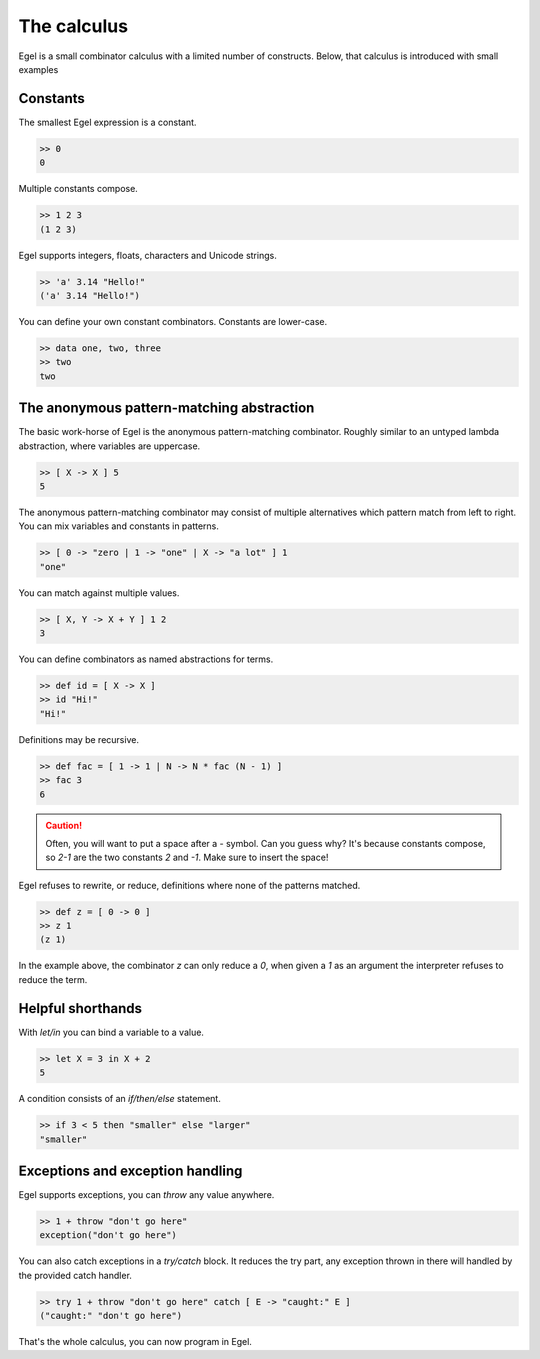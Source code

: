 The calculus
============

Egel is a small combinator calculus with a limited number
of constructs. Below, that calculus is introduced with small
examples

Constants
---------

The smallest Egel expression is a constant.

.. code-block:: egel

    >> 0
    0

Multiple constants compose.

.. code-block:: egel

    >> 1 2 3
    (1 2 3)

Egel supports integers, floats, characters and Unicode strings.

.. code-block:: egel

    >> 'a' 3.14 "Hello!"
    ('a' 3.14 "Hello!")

You can define your own constant combinators. Constants are lower-case.

.. code-block:: egel

    >> data one, two, three
    >> two
    two

The anonymous pattern-matching abstraction
------------------------------------------

The basic work-horse of Egel is the anonymous pattern-matching
combinator. Roughly similar to an untyped lambda abstraction,
where variables are uppercase.

.. code-block:: egel

    >> [ X -> X ] 5
    5

The anonymous pattern-matching combinator may consist of multiple
alternatives which pattern match from left to right. You can
mix variables and constants in patterns.

.. code-block:: egel

    >> [ 0 -> "zero | 1 -> "one" | X -> "a lot" ] 1
    "one"

You can match against multiple values.

.. code-block:: egel

    >> [ X, Y -> X + Y ] 1 2
    3

You can define combinators as named abstractions for terms.

.. code-block:: egel

    >> def id = [ X -> X ]
    >> id "Hi!"
    "Hi!"

Definitions may be recursive.

.. code-block:: egel

    >> def fac = [ 1 -> 1 | N -> N * fac (N - 1) ]
    >> fac 3
    6

.. caution::

    Often, you will want to put a space after a `-` symbol. Can
    you guess why? It's because constants compose, so `2-1` are
    the two constants `2` and `-1`. Make sure to insert the space!

Egel refuses to rewrite, or reduce, definitions where none of the
patterns matched.

.. code-block:: egel

    >> def z = [ 0 -> 0 ]
    >> z 1
    (z 1)

In the example above, the combinator `z` can only reduce a `0`,
when given a `1` as an argument the interpreter refuses to reduce
the term.

Helpful shorthands
------------------

With `let/in` you can bind a variable to a value.

.. code-block:: egel

    >> let X = 3 in X + 2
    5

A condition consists of an `if/then/else` statement.

.. code-block:: egel

    >> if 3 < 5 then "smaller" else "larger"
    "smaller"

Exceptions and exception handling
---------------------------------

Egel supports exceptions, you can `throw` any value anywhere.

.. code-block:: egel

    >> 1 + throw "don't go here"
    exception("don't go here")

You can also catch exceptions in a `try/catch` block. It reduces
the try part, any exception thrown in there will handled by
the provided catch handler.

.. code-block:: egel

    >> try 1 + throw "don't go here" catch [ E -> "caught:" E ]
    ("caught:" "don't go here")

That's the whole calculus, you can now program in Egel. 

.. _Github: https://github.com/egel-lang/


